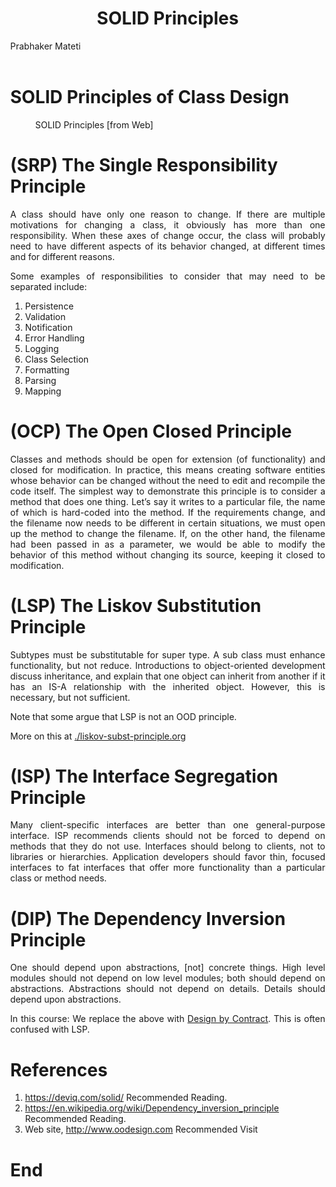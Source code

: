 # -*- mode: org -*-
# -*- org-export-html-postamble:t; -*-
#+TITLE: SOLID Principles
#+AUTHOR: Prabhaker Mateti
#+HTML_LINK_HOME: ../Top/index.html
#+HTML_LINK_UP: ../
#+HTML_HEAD: <style> P,li {text-align: justify} code {color: brown;} @media screen {BODY {margin: 10%} }</style>
#+BIND: org-html-preamble-format (("en" "%d | <a href=\"../../\"> ../../</a> | <a href=\"liskov-subst-principle-slides.html\"> </a>"))
#+BIND: org-html-postamble-format (("en" "<hr size=1>Copyright &copy; 2015 <a href=\"http://www.wright.edu/~pmateti\">www.wright.edu/~pmateti</a> %d"))
#+STARTUP:showeverything
#+OPTIONS: toc:0

* SOLID Principles of Class Design

#+CAPTION: SOLID Principles [from Web]
#+NAME:   tab:basic-data
[[./Figures/solid-ood.jpg]]

* (SRP) The Single Responsibility Principle

A class should have only one reason to change.  If there are multiple
motivations for changing a class, it obviously has more than one
responsibility.  When these axes of change occur, the class will
probably need to have different aspects of its behavior changed, at
different times and for different reasons.

Some examples of responsibilities to consider that may need to be
separated include:

1. Persistence
1. Validation
1. Notification
1. Error Handling
1. Logging
1. Class Selection
1. Formatting
1. Parsing
1. Mapping

* (OCP) The Open Closed Principle

Classes and methods should be open for extension (of functionality)
and closed for modification.  In practice, this means creating software
entities whose behavior can be changed without the need to edit and
recompile the code itself.  The simplest way to demonstrate this
principle is to consider a method that does one thing. Let’s say it
writes to a particular file, the name of which is hard-coded into the
method. If the requirements change, and the filename now needs to be
different in certain situations, we must open up the method to change
the filename.  If, on the other hand, the filename had been passed in
as a parameter, we would be able to modify the behavior of this method
without changing its source, keeping it closed to modification.

* (LSP) The Liskov Substitution Principle

Subtypes must be substitutable for super type.  A sub class must
enhance functionality, but not reduce.  Introductions to
object-oriented development discuss inheritance, and explain that one
object can inherit from another if it has an IS-A relationship with
the inherited object.  However, this is necessary, but not sufficient.

Note that some argue that LSP is not an OOD principle.

More on this at
[[./liskov-subst-principle.org]]

* (ISP) The Interface Segregation Principle

Many client-specific interfaces are better than one general-purpose
interface.  ISP recommends clients should not be forced to depend on
methods that they do not use.  Interfaces should belong to clients,
not to libraries or hierarchies.  Application developers should favor
thin, focused interfaces to fat interfaces that offer more
functionality than a particular class or method needs.


* (DIP) The Dependency Inversion Principle

One should depend upon abstractions, [not] concrete things.  High
level modules should not depend on low level modules; both should
depend on abstractions.  Abstractions should not depend on details.
Details should depend upon abstractions.

In this course: We replace the above with [[./design-by-contract.org][Design by Contract]].  This is
often confused with LSP.


* References

1. https://deviq.com/solid/ Recommended Reading.
1. https://en.wikipedia.org/wiki/Dependency_inversion_principle Recommended Reading.
1. Web site, http://www.oodesign.com  Recommended Visit

* End
# Local variables:
# after-save-hook: org-html-export-to-html
# end:
